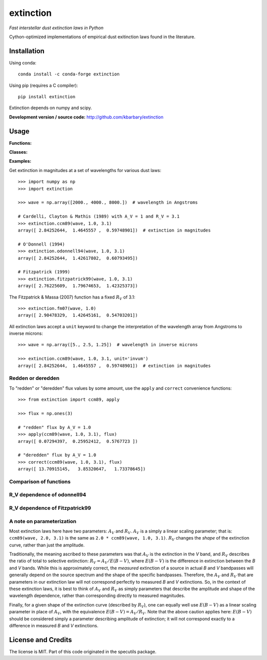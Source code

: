 extinction
==========

*Fast interstellar dust extinction laws in Python*

Cython-optimized implementations of empirical dust exitinction laws
found in the literature.

Installation
------------

Using conda::

    conda install -c conda-forge extinction

Using pip (requires a C compiler)::

    pip install extinction

Extinction depends on numpy and scipy.

**Development version / source code:** http://github.com/kbarbary/extinction


Usage
-----

**Functions:**

.. autosummary::
   :toctree: api

   extinction.ccm89
   extinction.odonnell94
   extinction.calzetti00
   extinction.fitzpatrick99
   extinction.fm07
   extinction.apply
   extinction.correct

**Classes:**

.. autosummary::
   :toctree: api

   extinction.Fitzpatrick99

**Examples:**

Get extinction in magnitudes at a set of wavelengths for various dust laws::

  >>> import numpy as np
  >>> import extinction

  >>> wave = np.array([2000., 4000., 8000.])  # wavelength in Angstroms

  # Cardelli, Clayton & Mathis (1989) with A_V = 1 and R_V = 3.1
  >>> extinction.ccm89(wave, 1.0, 3.1)
  array([ 2.84252644,  1.4645557 ,  0.59748901])  # extinction in magnitudes
   
  # O'Donnell (1994)
  >>> extinction.odonnell94(wave, 1.0, 3.1)
  array([ 2.84252644,  1.42617802,  0.60793495])

  # Fitzpatrick (1999)
  >>> extinction.fitzpatrick99(wave, 1.0, 3.1)
  array([ 2.76225609,  1.79674653,  1.42325373])


The Fitzpatrick & Massa (2007) function has a fixed :math:`R_V` of 3.1::

   >>> extinction.fm07(wave, 1.0)
   array([ 2.90478329,  1.42645161,  0.54703201])
   
All extinction laws accept a ``unit`` keyword to change the interpretation of
the wavelength array from Angstroms to inverse microns::

  >>> wave = np.array([5., 2.5, 1.25])  # wavelength in inverse microns

  >>> extinction.ccm89(wave, 1.0, 3.1, unit='invum')
  array([ 2.84252644,  1.4645557 ,  0.59748901])  # extinction in magnitudes


Redden or deredden
..................

To "redden" or "deredden" flux values by some amount, use the
``apply`` and ``correct`` convenience functions::


  >>> from extinction import ccm89, apply

  >>> flux = np.ones(3)

  # "redden" flux by A_V = 1.0
  >>> apply(ccm89(wave, 1.0, 3.1), flux)
  array([ 0.07294397,  0.25952412,  0.5767723 ])

  # "deredden" flux by A_V = 1.0
  >>> correct(ccm89(wave, 1.0, 3.1), flux)
  array([ 13.70915145,   3.85320647,   1.73378645])



Comparison of functions
.......................

.. plot::

   import numpy as np
   import extinction
   from extinction_plot import extinction_figure
   
   wave = np.logspace(np.log10(910.), np.log10(30000.), 2000)

   a_lambda = {'ccm89': extinction.ccm89(wave, 1.0, 3.1),
               'odonnell94': extinction.odonnell94(wave, 1.0, 3.1),
               'fitzpatrick99': extinction.fitzpatrick99(wave, 1.0),
               'fm07': extinction.fm07(wave, 1.0)}
   extinction_figure(wave, a_lambda, 'fitzpatrick99')

           
R_V dependence of odonnell94
............................

.. plot::

   from collections import OrderedDict
   import numpy as np
   import extinction
   from extinction_plot import extinction_figure
   
   wave = np.logspace(np.log10(910.), np.log10(30000.), 2000)

   a_lambda = OrderedDict([
       ('$R_V$ = 2.1', extinction.odonnell94(wave, 1.0, 2.1)),
       ('$R_V$ = 2.6', extinction.odonnell94(wave, 1.0, 2.6)),
       ('$R_V$ = 3.1', extinction.odonnell94(wave, 1.0, 3.1)),
       ('$R_V$ = 3.6', extinction.odonnell94(wave, 1.0, 3.6)),
       ('$R_V$ = 4.1', extinction.odonnell94(wave, 1.0, 4.1))
       ])
   extinction_figure(wave, a_lambda, '$R_V$ = 3.1',
                     residual_lims=(-0.2, 0.6),
                     title_text='odonnell94')



R_V dependence of Fitzpatrick99
...............................
.. plot::

   from collections import OrderedDict
   import numpy as np
   import extinction
   from extinction_plot import extinction_figure
   
   wave = np.logspace(np.log10(910.), np.log10(30000.), 2000)

   a_lambda = OrderedDict([
       ('$R_V$ = 2.1', extinction.Fitzpatrick99(2.1)(wave, 1.0)),
       ('$R_V$ = 2.6', extinction.Fitzpatrick99(2.6)(wave, 1.0)),
       ('$R_V$ = 3.1', extinction.Fitzpatrick99(3.1)(wave, 1.0)),
       ('$R_V$ = 3.6', extinction.Fitzpatrick99(3.6)(wave, 1.0)),
       ('$R_V$ = 4.1', extinction.Fitzpatrick99(4.1)(wave, 1.0))
       ])
   extinction_figure(wave, a_lambda, '$R_V$ = 3.1',
                     residual_lims=(-0.2, 0.6),
                     title_text='Fitzpatrick99')



A note on parameterization
..........................

Most extinction laws here have two parameters: :math:`A_V` and
:math:`R_V`.  :math:`A_V` is a simply a linear scaling parameter; that
is: ``ccm89(wave, 2.0, 3.1)`` is the same as ``2.0 * ccm89(wave, 1.0,
3.1)``. :math:`R_V` changes the *shape* of the extinction
curve, rather than just the amplitude.

Traditionally, the meaning ascribed to these parameters was that
:math:`A_V` is the extinction in the *V* band, and :math:`R_V`
describes the ratio of total to selective extinction: :math:`R_V = A_V
/ E(B-V)`, where :math:`E(B-V)` is the difference in extinction
between the *B* and *V* bands. While this is approximately correct,
the *measured* extinction of a source in actual *B* and *V* bandpasses
will generally depend on the source spectrum and the shape of the
specific bandpasses. Therefore, the :math:`A_V` and :math:`R_V` that
are parameters in our extinction law will not correspond perfectly to
measured *B* and *V* extinctions. So, in the context of these
extinction laws, it is best to think of :math:`A_V` and :math:`R_V` as
simply parameters that describe the amplitude and shape of the
wavelength dependence, rather than corresponding directly to measured
magnitudes.

Finally, for a given shape of the extinction curve (described by
:math:`R_V`), one can equally well use :math:`E(B-V)` as a linear
scaling parameter in place of :math:`A_V`, with the equivalence
:math:`E(B-V) = A_V / R_V`. Note that the above caution applies here:
:math:`E(B-V)` should be considered simply a parameter describing
amplitude of extinction; it will not correspond exactly to a
difference in measured *B* and *V* extinctions.


License and Credits
-------------------

The license is MIT. Part of this code originated in the specutils package.
